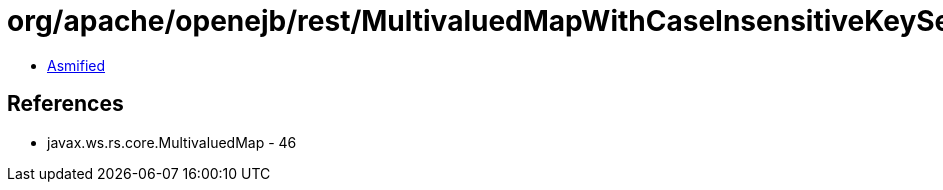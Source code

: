 = org/apache/openejb/rest/MultivaluedMapWithCaseInsensitiveKeySet.class

 - link:MultivaluedMapWithCaseInsensitiveKeySet-asmified.java[Asmified]

== References

 - javax.ws.rs.core.MultivaluedMap - 46
